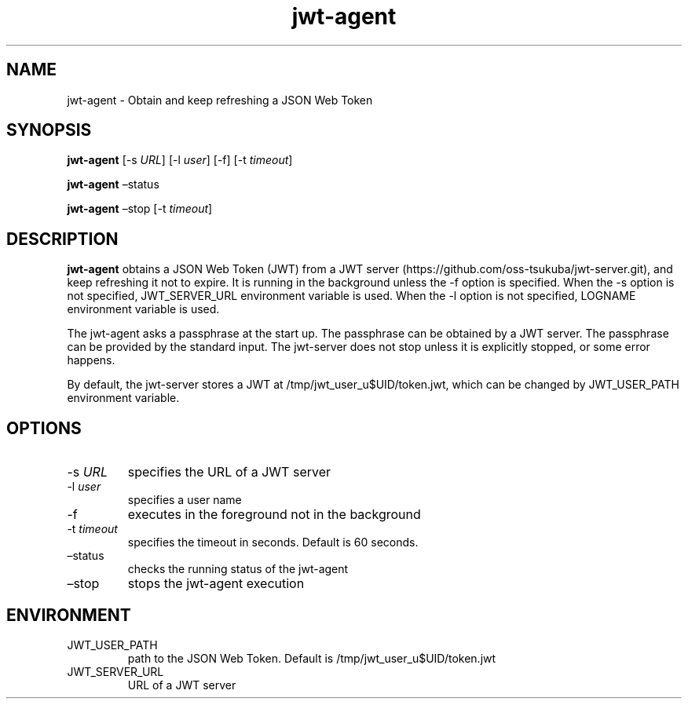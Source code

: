 .\" Automatically generated by Pandoc 2.9.2.1
.\"
.TH "jwt-agent" "1" "September 2, 2023" "" ""
.hy
.SH NAME
.PP
jwt-agent - Obtain and keep refreshing a JSON Web Token
.SH SYNOPSIS
.PP
\f[B]jwt-agent\f[R] [-s \f[I]URL\f[R]] [-l \f[I]user\f[R]] [-f] [-t
\f[I]timeout\f[R]]
.PP
\f[B]jwt-agent\f[R] \[en]status
.PP
\f[B]jwt-agent\f[R] \[en]stop [-t \f[I]timeout\f[R]]
.SH DESCRIPTION
.PP
\f[B]jwt-agent\f[R] obtains a JSON Web Token (JWT) from a JWT
server (https://github.com/oss-tsukuba/jwt-server.git), and keep
refreshing it not to expire.
It is running in the background unless the -f option is specified.
When the -s option is not specified, JWT_SERVER_URL environment variable
is used.
When the -l option is not specified, LOGNAME environment variable is
used.
.PP
The jwt-agent asks a passphrase at the start up.
The passphrase can be obtained by a JWT server.
The passphrase can be provided by the standard input.
The jwt-server does not stop unless it is explicitly stopped, or some
error happens.
.PP
By default, the jwt-server stores a JWT at
/tmp/jwt_user_u$UID/token.jwt, which can be changed by JWT_USER_PATH
environment variable.
.SH OPTIONS
.TP
-s \f[I]URL\f[R]
specifies the URL of a JWT server
.TP
-l \f[I]user\f[R]
specifies a user name
.TP
-f
executes in the foreground not in the background
.TP
-t \f[I]timeout\f[R]
specifies the timeout in seconds.
Default is 60 seconds.
.TP
\[en]status
checks the running status of the jwt-agent
.TP
\[en]stop
stops the jwt-agent execution
.SH ENVIRONMENT
.TP
JWT_USER_PATH
path to the JSON Web Token.
Default is /tmp/jwt_user_u$UID/token.jwt
.TP
JWT_SERVER_URL
URL of a JWT server
